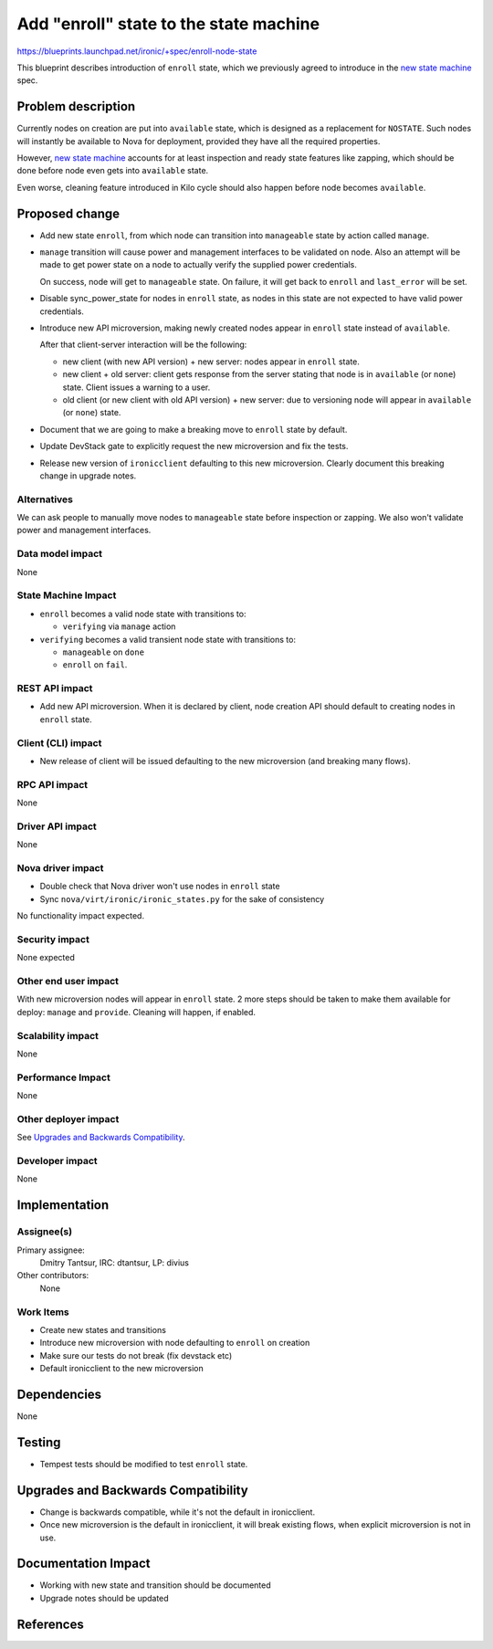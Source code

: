 ..
 This work is licensed under a Creative Commons Attribution 3.0 Unported
 License.

 http://creativecommons.org/licenses/by/3.0/legalcode

==================================================
Add "enroll" state to the state machine
==================================================

https://blueprints.launchpad.net/ironic/+spec/enroll-node-state

This blueprint describes introduction of ``enroll`` state, which we previously
agreed to introduce in the `new state machine`_ spec.

Problem description
===================

Currently nodes on creation are put into ``available`` state, which is designed
as a replacement for ``NOSTATE``. Such nodes will instantly be available
to Nova for deployment, provided they have all the required properties.

However, `new state machine`_ accounts for at least inspection and ready state
features like zapping, which should be done before node even gets
into ``available`` state.

Even worse, cleaning feature introduced in Kilo cycle should also
happen before node becomes ``available``.

Proposed change
===============

* Add new state ``enroll``, from which node can transition into
  ``manageable`` state by action called ``manage``.

* ``manage`` transition will cause power and management interfaces to be
  validated on node. Also an attempt will be made to get power state on a node
  to actually verify the supplied power credentials.

  On success, node will get to ``manageable`` state. On
  failure, it will get back to ``enroll`` and ``last_error`` will be set.

* Disable sync_power_state for nodes in ``enroll`` state, as nodes in this
  state are not expected to have valid power credentials.

* Introduce new API microversion, making newly created nodes appear in
  ``enroll`` state instead of ``available``.

  After that client-server interaction will be the following:

  - new client (with new API version) + new server: nodes appear
    in ``enroll`` state.

  - new client + old server: client gets response from the server stating that
    node is in ``available`` (or ``none``) state. Client issues a warning to a
    user.

  - old client (or new client with old API version) + new server:
    due to versioning node will appear in ``available`` (or ``none``) state.

* Document that we are going to make a breaking move to ``enroll`` state by
  default.

* Update DevStack gate to explicitly request the new microversion and fix the
  tests.

* Release new version of ``ironicclient`` defaulting to this new
  microversion. Clearly document this breaking change in upgrade notes.

Alternatives
------------

We can ask people to manually move nodes to ``manageable`` state before
inspection or zapping. We also won't validate power and management interfaces.

Data model impact
-----------------

None

State Machine Impact
--------------------

* ``enroll`` becomes a valid node state with transitions to:

  * ``verifying`` via ``manage`` action

* ``verifying`` becomes a valid transient node state with transitions to:

  * ``manageable`` on ``done``

  * ``enroll`` on ``fail``.

REST API impact
---------------

* Add new API microversion. When it is declared by client, node creation API
  should default to creating nodes in ``enroll`` state.

Client (CLI) impact
-------------------

* New release of client will be issued defaulting to the new microversion
  (and breaking many flows).

RPC API impact
--------------

None

Driver API impact
-----------------

None

Nova driver impact
------------------

* Double check that Nova driver won't use nodes in ``enroll`` state

* Sync ``nova/virt/ironic/ironic_states.py`` for the sake of consistency

No functionality impact expected.

Security impact
---------------

None expected

Other end user impact
---------------------

With new microversion nodes will appear in ``enroll`` state. 2 more steps
should be taken to make them available for deploy: ``manage`` and
``provide``. Cleaning will happen, if enabled.

Scalability impact
------------------

None

Performance Impact
------------------

None

Other deployer impact
---------------------

See `Upgrades and Backwards Compatibility`_.

Developer impact
----------------

None

Implementation
==============

Assignee(s)
-----------

Primary assignee:
  Dmitry Tantsur, IRC: dtantsur, LP: divius

Other contributors:
  None

Work Items
----------

* Create new states and transitions

* Introduce new microversion with node defaulting to ``enroll`` on creation

* Make sure our tests do not break (fix devstack etc)

* Default ironicclient to the new microversion

Dependencies
============

None

Testing
=======

* Tempest tests should be modified to test ``enroll`` state.

Upgrades and Backwards Compatibility
====================================

* Change is backwards compatible, while it's not the default in ironicclient.

* Once new microversion is the default in ironicclient, it will break existing
  flows, when explicit microversion is not in use.

Documentation Impact
====================

* Working with new state and transition should be documented

* Upgrade notes should be updated

References
==========

.. _new state machine: http://specs.openstack.org/openstack/ironic-specs/specs/kilo/new-ironic-state-machine.html
